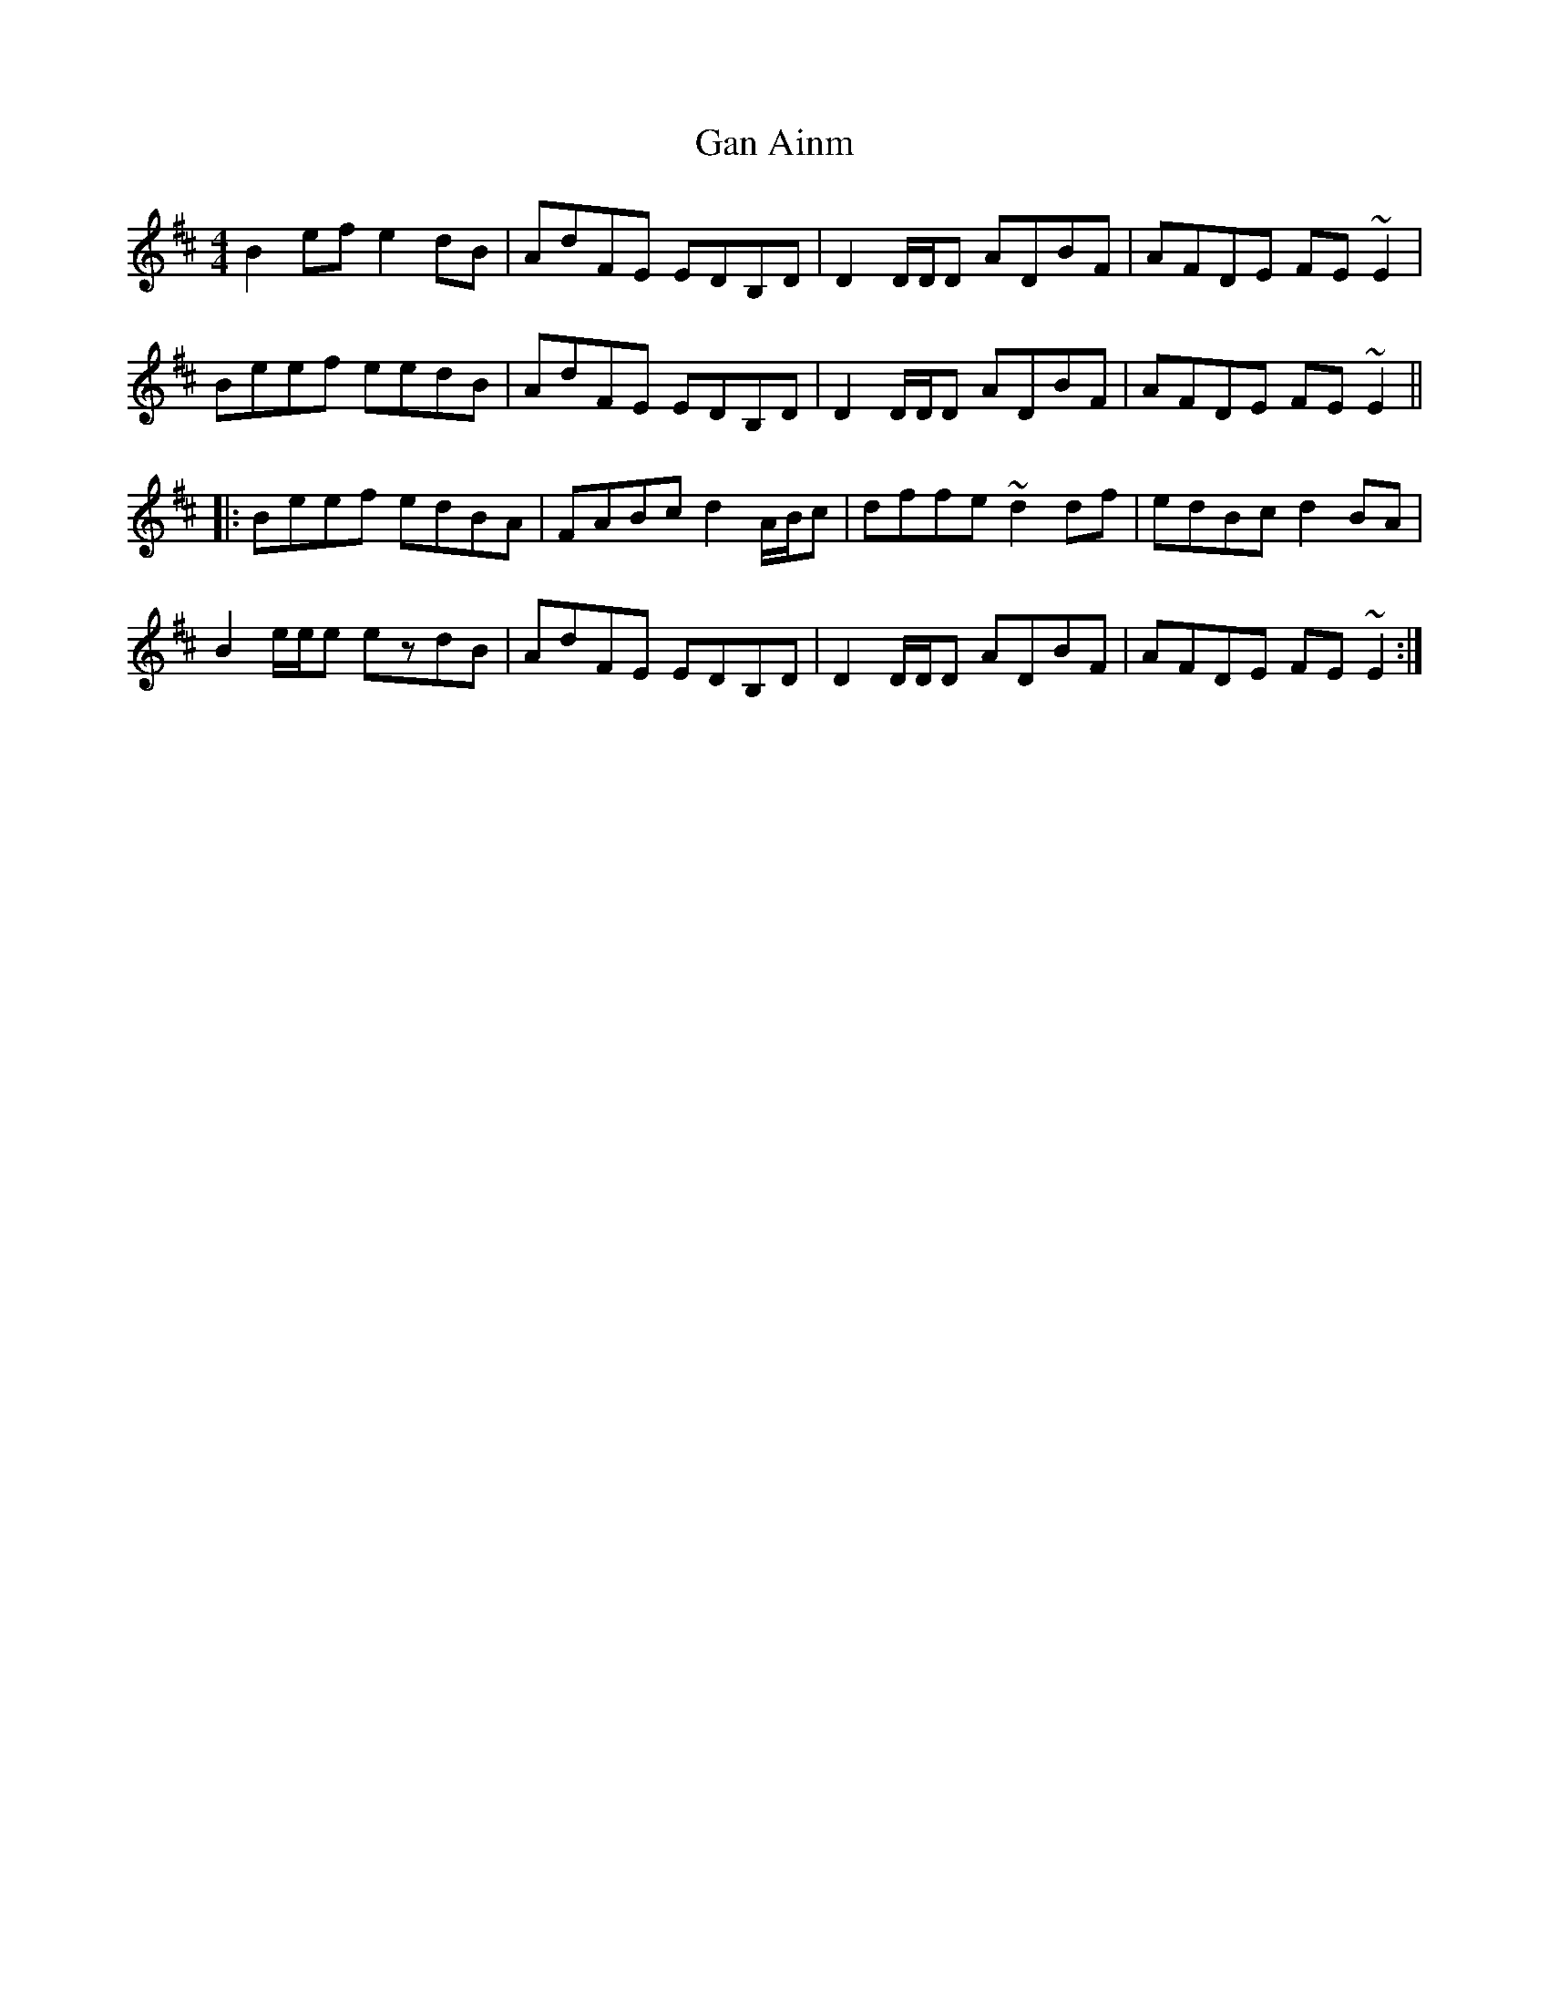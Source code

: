 X: 14744
T: Gan Ainm
R: reel
M: 4/4
K: Edorian
B2ef e2dB|AdFE EDB,D|D2 D/D/D ADBF|AFDE FE~E2|
Beef eedB|AdFE EDB,D|D2 D/D/D ADBF|AFDE FE~E2||
|:Beef edBA|FABc d2 A/B/c|dffe ~d2df|edBc d2BA|
B2 e/e/e ezdB|AdFE EDB,D|D2 D/D/D ADBF|AFDE FE~E2:|

